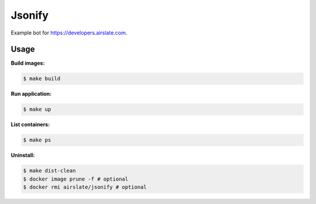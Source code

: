 =======
Jsonify
=======

Example bot for `<https://developers.airslate.com>`_.

Usage
=====

**Build images:**

.. code-block:: bash

   $ make build


**Run application:**

.. code-block:: bash

   $ make up

**List containers:**

.. code-block:: bash

   $ make ps

**Uninstall:**

.. code-block:: bash

   $ make dist-clean
   $ docker image prune -f # optional
   $ docker rmi airslate/jsonify # optional

